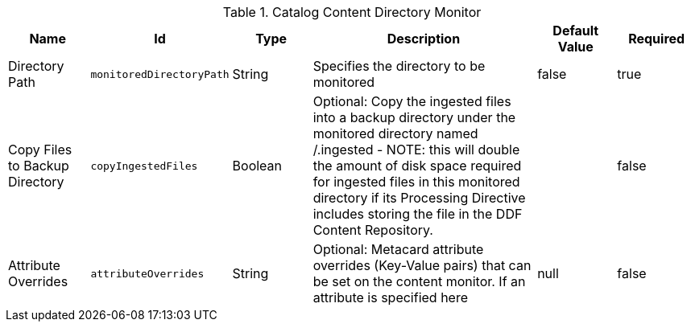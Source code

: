 .[[org.codice.ddf.catalog.content.monitor.ContentDirectoryMonitor]]Catalog Content Directory Monitor
[cols="1,1m,1,3,1,1" options="header"]
|===

|Name
|Id
|Type
|Description
|Default Value
|Required

|Directory Path
|monitoredDirectoryPath
|String
|Specifies the directory to be monitored
| false
|true

| Copy Files to Backup Directory
| copyIngestedFiles
| Boolean
| Optional: Copy the ingested files into a backup directory under the monitored directory named /.ingested  -  NOTE: this will double the amount of disk space required for ingested files in this monitored directory if its Processing Directive includes storing the file in the DDF Content Repository.
| 
| false

| Attribute Overrides
| attributeOverrides
| String
| Optional: Metacard attribute overrides (Key-Value pairs) that can be set on the content monitor.  If an attribute is specified here
|null
| false

|===

